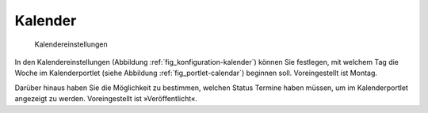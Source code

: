 .. _sec_konfiguration-kalender:

==========
 Kalender
==========

.. _fig_konfiguration-kalender:

.. figure::
   ../images/konfiguration-kalender.*
   :width: 80%
   :alt: Kalendereinstellungen

   Kalendereinstellungen

In den Kalendereinstellungen (Abbildung :ref:`fig_konfiguration-kalender`)
können Sie festlegen, mit welchem Tag die Woche im Kalenderportlet (siehe
Abbildung :ref:`fig_portlet-calendar`) beginnen soll. Voreingestellt ist Montag.

Darüber hinaus haben Sie die Möglichkeit zu bestimmen, welchen Status 
Termine haben müssen, um im Kalenderportlet angezeigt zu werden.
Voreingestellt ist »Veröffentlicht«. 
